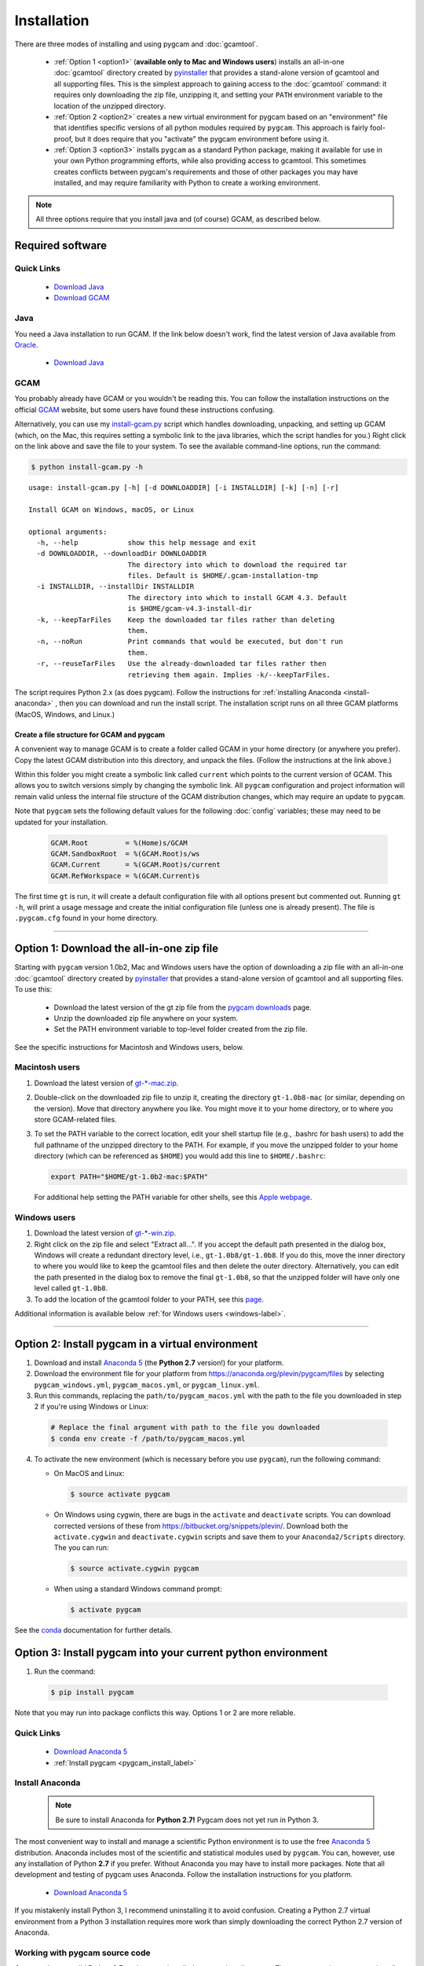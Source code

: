 Installation
==================

There are three modes of installing and using pygcam and :doc:`gcamtool`.

  - :ref:`Option 1 <option1>` (**available only to Mac and Windows users**) installs an
    all-in-one :doc:`gcamtool` directory created by
    `pyinstaller <https://pythonhosted.org/PyInstaller>`_ that provides a
    stand-alone version of gcamtool and all supporting files.
    This is the simplest approach to gaining access to the :doc:`gcamtool` command:
    it requires only downloading the zip file, unzipping it, and setting your ``PATH``
    environment variable to the location of the unzipped directory.

  - :ref:`Option 2 <option2>` creates a new virtual environment for pygcam based on an
    "environment" file that identifies specific versions of all python modules required
    by ``pygcam``. This approach is fairly fool-proof, but it does require that you
    "activate" the pygcam environment before using it.

  - :ref:`Option 3 <option3>` installs ``pygcam`` as a standard Python package, making
    it available for use in your own Python programming efforts, while also providing
    access to gcamtool. This sometimes creates conflicts between pygcam's requirements
    and those of other packages you may have installed, and may require familiarity
    with Python to create a working environment.

.. note::
   All three options require that you install java and (of course) GCAM, as described below.

Required software
-------------------

Quick Links
^^^^^^^^^^^^^

  - `Download Java <http://www.oracle.com/technetwork/java/javase/downloads/jdk8-downloads-2133151.html>`_
  - `Download GCAM <https://github.com/JGCRI/gcam-core/releases>`_

Java
^^^^^^^^^^^^^^^^
You need a Java installation to run GCAM. If the link below doesn't work, find
the latest version of Java available from `Oracle <http://www.oracle.com>`_.

  - `Download Java <http://www.oracle.com/technetwork/java/javase/downloads/jdk8-downloads-2133151.html>`_

GCAM
^^^^^^^^
You probably already have GCAM or you wouldn't be reading this. You can follow the
installation instructions on the official `GCAM <https://github.com/JGCRI/gcam-core/releases>`_
website, but some users have found these instructions confusing.

Alternatively, you can use my
`install-gcam.py <https://raw.githubusercontent.com/JGCRI/pygcam/master/install-gcam.py>`_ script
which handles downloading, unpacking, and setting up GCAM (which, on the Mac, this requires setting
a symbolic link to the java libraries, which the script handles for you.) Right click on the link
above and save the file to your system. To see the available command-line options, run the command:

.. code-block:: sh

   $ python install-gcam.py -h

::

 usage: install-gcam.py [-h] [-d DOWNLOADDIR] [-i INSTALLDIR] [-k] [-n] [-r]

 Install GCAM on Windows, macOS, or Linux

 optional arguments:
   -h, --help            show this help message and exit
   -d DOWNLOADDIR, --downloadDir DOWNLOADDIR
                         The directory into which to download the required tar
                         files. Default is $HOME/.gcam-installation-tmp
   -i INSTALLDIR, --installDir INSTALLDIR
                         The directory into which to install GCAM 4.3. Default
                         is $HOME/gcam-v4.3-install-dir
   -k, --keepTarFiles    Keep the downloaded tar files rather than deleting
                         them.
   -n, --noRun           Print commands that would be executed, but don't run
                         them.
   -r, --reuseTarFiles   Use the already-downloaded tar files rather then
                         retrieving them again. Implies -k/--keepTarFiles.

The script requires Python 2.x (as does pygcam). Follow the instructions for
:ref:`installing Anaconda <install-anaconda>` , then you can download and run the
install script. The installation script runs on all three GCAM platforms (MacOS,
Windows, and Linux.)

Create a file structure for GCAM and pygcam
"""""""""""""""""""""""""""""""""""""""""""""""
A convenient way to manage GCAM is to create a folder called GCAM in your home
directory (or anywhere you prefer). Copy the latest GCAM distribution into this
directory, and unpack the files. (Follow the instructions at the link above.)

Within this folder you might create a symbolic link called ``current`` which
points to the current version of GCAM. This allows you to switch versions simply
by changing the symbolic link. All ``pygcam`` configuration and project information
will remain valid unless the internal file structure of the GCAM distribution
changes, which may require an update to ``pygcam``.

Note that ``pygcam`` sets the following default values for the following
:doc:`config` variables; these may need to be updated for your installation.

    .. code-block:: cfg

       GCAM.Root         = %(Home)s/GCAM
       GCAM.SandboxRoot  = %(GCAM.Root)s/ws
       GCAM.Current      = %(GCAM.Root)s/current
       GCAM.RefWorkspace = %(GCAM.Current)s


The first time ``gt`` is run, it will create a default
configuration file with all options present but commented out.
Running ``gt -h``, will print a usage message and create
the initial configuration file (unless one is already present). The
file is ``.pygcam.cfg`` found in your home directory.


---------------------------------------------------------------------------

.. _option1:

Option 1: Download the all-in-one zip file
------------------------------------------
Starting with ``pygcam`` version 1.0b2, Mac and Windows users have the option of
downloading a zip file with an all-in-one :doc:`gcamtool` directory created by
`pyinstaller <https://pythonhosted.org/PyInstaller>`_ that provides a
stand-alone version of gcamtool and all supporting files. To use this:

  - Download the latest version of the gt zip file from the
    `pygcam downloads <https://bitbucket.org/plevin/pygcam/downloads>`_ page.
  - Unzip the downloaded zip file anywhere on your system.
  - Set the PATH environment variable to top-level folder created from the zip file.

See the specific instructions for Macintosh and Windows users, below.


Macintosh users
^^^^^^^^^^^^^^^^
1. Download the latest version of `gt-*-mac.zip <https://bitbucket.org/plevin/pygcam/downloads>`_.

2. Double-click on the downloaded zip file to unzip it, creating the directory ``gt-1.0b8-mac`` (or similar,
   depending on the version). Move that directory anywhere you like. You might move it to your home directory,
   or to where you store GCAM-related files.

3. To set the PATH variable to the correct location, edit your shell startup file (e.g., .bashrc
   for bash users) to add the full pathname of the unzipped directory to the PATH. For example, if
   you move the unzipped folder to your home directory (which can be referenced as ``$HOME``) you would
   add this line to ``$HOME/.bashrc``:

   .. code-block:: sh

      export PATH="$HOME/gt-1.0b2-mac:$PATH"

   For additional help setting the PATH variable for other shells, see this
   `Apple webpage <https://developer.apple.com/library/content/documentation/OpenSource/Conceptual/ShellScripting/shell_scripts/shell_scripts.html>`_.


Windows users
^^^^^^^^^^^^^^
1. Download the latest version of `gt-*-win.zip <https://bitbucket.org/plevin/pygcam/downloads>`_.

2. Right click on the zip file and select "Extract all...". If you accept the default path presented
   in the dialog box, Windows will create a redundant directory level, i.e., ``gt-1.0b8/gt-1.0b8``.
   If you do this, move the inner directory to where you would like to keep the gcamtool files and
   then delete the outer directory. Alternatively, you can edit the path presented in the dialog box
   to remove the final ``gt-1.0b8``, so that the unzipped folder will have only one level called ``gt-1.0b8``.

3. To add the location of the gcamtool folder to your PATH, see this
   `page <http://www.computerhope.com/issues/ch000549.htm>`_.

Additional information is available below :ref:`for Windows users <windows-label>`.

-------------------------

.. _option2:

Option 2: Install pygcam in a virtual environment
-------------------------------------------------

1. Download and install `Anaconda 5 <https://www.anaconda.com/download>`_
   (the **Python 2.7** version!) for your platform.

2. Download the environment file for your platform from
   https://anaconda.org/plevin/pygcam/files by selecting
   ``pygcam_windows.yml``, ``pygcam_macos.yml``, or ``pygcam_linux.yml``.

3. Run this commands, replacing the ``path/to/pygcam_macos.yml`` with the path
   to the file you downloaded in step 2 if you're using Windows or Linux:

  .. code-block:: bash

     # Replace the final argument with path to the file you downloaded
     $ conda env create -f /path/to/pygcam_macos.yml

4. To activate the new environment (which is necessary before you use ``pygcam``),
   run the following command:

   * On MacOS and Linux:

     .. code-block:: sh

        $ source activate pygcam

   * On Windows using cygwin, there are bugs in the ``activate`` and ``deactivate`` scripts.
     You can download corrected versions of these from https://bitbucket.org/snippets/plevin/.
     Download both the ``activate.cygwin`` and ``deactivate.cygwin`` scripts and save them
     to your ``Anaconda2/Scripts`` directory. The you can run:

     .. code-block:: sh

        $ source activate.cygwin pygcam

   * When using a standard Windows command prompt:

     .. code-block:: sh

        $ activate pygcam

See the `conda <https://conda.io/docs/user-guide/tasks/manage-environments.html>`_
documentation for further details.

.. _option3:

Option 3: Install pygcam into your current python environment
--------------------------------------------------------------

1. Run the command:

  .. code-block:: sh

     $ pip install pygcam

Note that you may run into package conflicts this way. Options 1 or 2 are more reliable.


Quick Links
^^^^^^^^^^^^^

  - `Download Anaconda 5 <https://www.anaconda.com/download>`_
  - :ref:`Install pygcam <pygcam_install_label>`


.. _install-anaconda:

Install Anaconda
^^^^^^^^^^^^^^^^^

  .. note::

     Be sure to install Anaconda for **Python 2.7!** Pygcam does not yet run in Python 3.

The most convenient way to install and manage a scientific Python environment
is to use the free `Anaconda 5 <https://www.anaconda.com/download>`_ distribution.
Anaconda includes most of the scientific and statistical modules used by ``pygcam``.
You can, however, use any installation of Python **2.7** if you prefer. Without
Anaconda you may have to install more packages. Note that all development and
testing of pygcam uses Anaconda. Follow the installation instructions for you
platform.

  - `Download Anaconda 5 <https://www.anaconda.com/download>`_

If you mistakenly install Python 3, I recommend uninstalling it to avoid confusion. Creating
a Python 2.7 virtual environment from a Python 3 installation requires more work than simply
downloading the correct Python 2.7 version of Anaconda.

  .. _pygcam_install_label:


Working with pygcam source code
^^^^^^^^^^^^^^^^^^^^^^^^^^^^^^^^^^^^^

Once you have a valid Python 2.7 environment installed, you can install
``pygcam``. There are two primary ways to install pygcam (or any open source
package) depending on how you want to use the software.

As described above, you can simply install pygcam as a standard Python package,
using the command:

.. code-block:: bash

   $ pip install pygcam

If you are interested in working with the source code (e.g., writing plugins or
adding functionality), you should clone the code repository to create a local
copy. You can then install ``pygcam`` in "developer" mode using the ``setup.py``
script found in the top-level ``pygcam`` directory. This creates links from the
installed package to the source code repository so changes to the source code are
"seen" immediately without requiring reinstallation of ``pygcam``.

.. code-block:: bash

   # First, change directory to where you want the pygcam folder to be "cloned"

   $ git clone https://github.com/JGCRI/pygcam.git
   $ cd pygcam
   $ python setup.py develop

The ``setup.py`` script uses a Python module called ``setuptools``. On Mac OS X and
Linux, ``setup.py`` installs ``setuptools`` automatically. Unfortunately, automating
this failed on Windows, so if the commands above fail, you will have to install
``setuptools``. To install ``setuptools`` manually, run this command in a terminal:

.. code-block:: bash

   $ conda install setuptools

-----------------------------------

.. _windows-label:

Using pygcam under Windows
---------------------------

The ``pygcam`` package was developed on Unix-like systems (Mac OS, Linux) and
subsequently ported to Microsoft Windows. This page provides Windows-specific
information.


Enable symbolic links
^^^^^^^^^^^^^^^^^^^^^

In Unix-like systems, "symbolic links" (symlinks) are frequently used to provide shortcuts
or aliases to files and directories. The pygcam scripts use symlinks to create GCAM workspaces
without having to lots of large, read-only files. Rather, it creates workspaces with writable
directories where GCAM will create files at run-time, and it uses symlinks to the read-only
files (e.g., the GCAM executable) and folders (e.g., the ``input`` directory holding GCAM's
XML input files.

Windows (Vista and onward) also have symlinks, but only administrators can create symlinks
**unless specific permission has been granted** to a user. To grant this permission, run the
Windows program ``gpedit.msc`` and select the option shown in the figure below. Edit the option
and add the desired user name to the list.

**Note, however, that the user cannot also be in the Administrator
group or the permission is "filtered" out.** (This seems to be a flaw in the design of the
permission system since one would expect rights to be the union of those for the groups one's
account is in.)

  .. image:: images/symlinkPermission.jpg

Also, note the following:
  - To remove a symlink to a file, use the ``del`` command
  - To remove a symlink to a folder, use ``rmdir`` (or ``rd`` for short).

    **Using "del" on a symlink to a folder will offer to delete not just symlink,
    but also the files in the folder pointed to by the symlink.** (An unfortunate
    violation of the
    `principle of least astonishment <https://en.wikipedia.org/wiki/Principle_of_least_astonishment>`_.)

  - Either type of symlink can be removed using the file Explorer as well.

  - Symlinks work across devices and network, and through other symlinks, however, if you
    are working across multiple drives, be sure that you specify the drive letter (e.g., ``C:``)
    in the link target or the path will be interpreted relative to the current drive.

  - **Symlinks can be created only on the NT File System (NTFS), not on FAT or FAT32, or
    network-mounted drives in other formats (e.g., Mac OS).** This can be an issue if, for example,
    you want to keep your GCAM workspaces on an external drive. Pygcam will fail when trying to
    create symbolic links in those workspaces.

.. _cygwin-label:

Using Cygwin
^^^^^^^^^^^^^^

Windows' native command-line tools are fairly primitive. For folks new to running
commmand-line programs, I recommend installing the
(free, open-source) `Cygwin <https://www.cygwin.com/>`_ package, which is a set of
libraries and programs that provides a Linux-like experience under Windows.

Using ``bash`` will start you up the learning curve to use the GCAM Monte Carlo framework,
which currently runs only on Linux systems.
The ``bash`` shell (or your favorite alternative) offers numerous nice features. Exploring
those is left as an exercise for the reader.

Cygwin provides an installer GUI that lets you select which packages to install. There is
a huge set of packages, and you almost certainly won’t want all of it.

.. note::
   Don’t install Cygwin's version of python if you’re using Anaconda.
   Installing multiple versions of Python just confuses things.

Download the appropriate ``setup.exe`` version (usually the 64-bit version). Run it and, for
most people, just accept the defaults. You might choose a nearby server for faster downloads.

I recommend installing just these for now (easy to add more later):

  - under *Editors*

    - **nano** (a very simple text editor useful for modifying config files and such)

    Editors popular with programmers include ``emacs`` and ``vim``, though these have a steeper
    learning curve than ``nano``.

  - Under *shells*:

    - **bash-completion** (saves typing; see bash documentation online)
